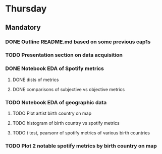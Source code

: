 * Thursday
** Mandatory
*** DONE Outline README.md based on some previous cap1s
*** TODO Presentation section on data acquisition
*** DONE Notebook EDA of Spotify metrics
**** DONE dists of metrics
**** DONE comparisons of subjective vs objective metrics
*** TODO Notebook EDA of geographic data
**** TODO Plot artist birth country on map
**** TODO histogram of birth country vs spotify metrics
**** TODO t test, pearsonr of spotify metrics of various birth countries
*** TODO Plot 2 notable spotify metrics by birth country on map
